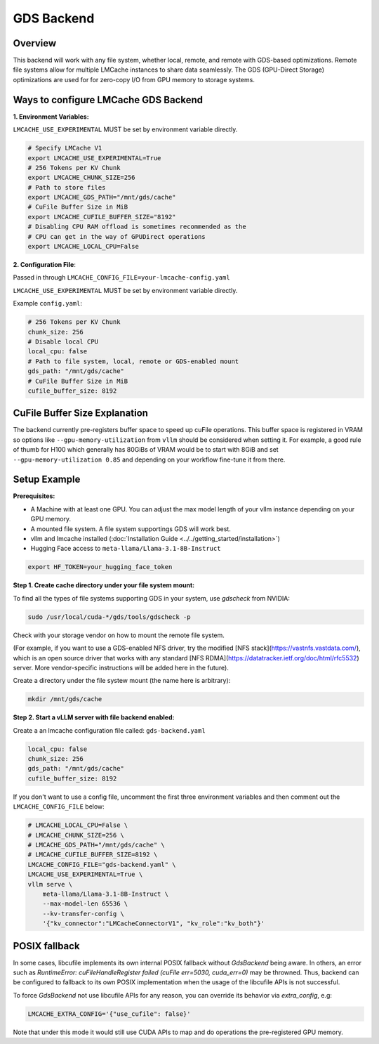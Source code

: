 GDS Backend
==================

.. _gds-overview:

Overview
--------

This backend will work with any file system, whether local, remote, and remote
with GDS-based optimizations. Remote file systems allow for multiple LMCache
instances to share data seamlessly. The GDS (GPU-Direct Storage) optimizations
are used for for zero-copy I/O from GPU memory to storage systems.


Ways to configure LMCache GDS Backend
-----------------------------------------

**1. Environment Variables:**

``LMCACHE_USE_EXPERIMENTAL`` MUST be set by environment variable directly.

.. code-block:: bash

    # Specify LMCache V1
    export LMCACHE_USE_EXPERIMENTAL=True
    # 256 Tokens per KV Chunk
    export LMCACHE_CHUNK_SIZE=256
    # Path to store files
    export LMCACHE_GDS_PATH="/mnt/gds/cache"
    # CuFile Buffer Size in MiB
    export LMCACHE_CUFILE_BUFFER_SIZE="8192"
    # Disabling CPU RAM offload is sometimes recommended as the
    # CPU can get in the way of GPUDirect operations
    export LMCACHE_LOCAL_CPU=False

**2. Configuration File**:

Passed in through ``LMCACHE_CONFIG_FILE=your-lmcache-config.yaml``

``LMCACHE_USE_EXPERIMENTAL`` MUST be set by environment variable directly.

Example ``config.yaml``:

.. code-block:: yaml

    # 256 Tokens per KV Chunk
    chunk_size: 256
    # Disable local CPU
    local_cpu: false
    # Path to file system, local, remote or GDS-enabled mount
    gds_path: "/mnt/gds/cache"
    # CuFile Buffer Size in MiB
    cufile_buffer_size: 8192


CuFile Buffer Size Explanation
------------------------------

The backend currently pre-registers buffer space to speed up cuFile operations. This buffer space
is registered in VRAM so options like ``--gpu-memory-utilization`` from ``vllm`` should be considered
when setting it. For example, a good rule of thumb for H100 which generally has 80GiBs of VRAM would
be to start with 8GiB and set ``--gpu-memory-utilization 0.85`` and depending on your workflow fine-tune
it from there.


Setup Example
-------------

.. _gds-prerequisites:

**Prerequisites:**

- A Machine with at least one GPU. You can adjust the max model length of your vllm instance depending on your GPU memory.

- A mounted file system. A file system supportings GDS will work best.

- vllm and lmcache installed (:doc:`Installation Guide <../../getting_started/installation>`)

- Hugging Face access to ``meta-llama/Llama-3.1-8B-Instruct``

.. code-block:: bash

    export HF_TOKEN=your_hugging_face_token

**Step 1. Create cache directory under your file system mount:**

To find all the types of file systems supporting GDS in your system, use `gdscheck` from NVIDIA:

.. code-block:: bash

    sudo /usr/local/cuda-*/gds/tools/gdscheck -p

Check with your storage vendor on how to mount the remote file system.

(For example, if you want to use a GDS-enabled NFS driver, try the modified [NFS
stack](https://vastnfs.vastdata.com/), which is an open source driver that
works with any standard [NFS
RDMA](https://datatracker.ietf.org/doc/html/rfc5532) server. More
vendor-specific instructions will be added here in the future).

Create a directory under the file systew mount (the name here is arbitrary):

.. code-block:: bash

    mkdir /mnt/gds/cache

**Step 2. Start a vLLM server with file backend enabled:**

Create a an lmcache configuration file called: ``gds-backend.yaml``

.. code-block:: yaml

    local_cpu: false
    chunk_size: 256
    gds_path: "/mnt/gds/cache"
    cufile_buffer_size: 8192

If you don't want to use a config file, uncomment the first three environment variables
and then comment out the ``LMCACHE_CONFIG_FILE`` below:

.. code-block:: bash

    # LMCACHE_LOCAL_CPU=False \
    # LMCACHE_CHUNK_SIZE=256 \
    # LMCACHE_GDS_PATH="/mnt/gds/cache" \
    # LMCACHE_CUFILE_BUFFER_SIZE=8192 \
    LMCACHE_CONFIG_FILE="gds-backend.yaml" \
    LMCACHE_USE_EXPERIMENTAL=True \
    vllm serve \
        meta-llama/Llama-3.1-8B-Instruct \
        --max-model-len 65536 \
        --kv-transfer-config \
        '{"kv_connector":"LMCacheConnectorV1", "kv_role":"kv_both"}'


POSIX fallback
--------------

In some cases, libcufile implements its own internal POSIX fallback without `GdsBackend` being aware.
In others, an error such as `RuntimeError: cuFileHandleRegister failed (cuFile err=5030, cuda_err=0)` may be throwned.
Thus, backend can be configured to fallback to its own POSIX implementation when the usage of the libcufile APIs is not successful.

To force `GdsBackend` not use libcufile APIs for any reason, you can override its behavior via `extra_config`,
e.g:

.. code-block:: yaml

    LMCACHE_EXTRA_CONFIG='{"use_cufile": false}'

Note that under this mode it would still use CUDA APIs to map and do operations the pre-registered GPU memory.
